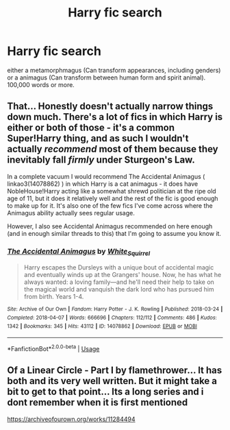 #+TITLE: Harry fic search

* Harry fic search
:PROPERTIES:
:Author: bluerayminecraft
:Score: 2
:DateUnix: 1587979236.0
:DateShort: 2020-Apr-27
:FlairText: Request
:END:
either a metamorphmagus (Can transform appearances, including genders) or a animagus (Can transform between human form and spirit animal). 100,000 words or more.


** That... Honestly doesn't actually narrow things down much. There's a lot of fics in which Harry is either or both of those - it's a common Super!Harry thing, and as such I wouldn't actually /recommend/ most of them because they inevitably fall /firmly/ under Sturgeon's Law.

In a complete vacuum I would recommend The Accidental Animagus ( linkao3(14078862) ) in which Harry is a cat animagus - it does have NobleHouse!Harry acting like a somewhat shrewd politician at the ripe old age of 11, but it does it relatively well and the rest of the fic is good enough to make up for it. It's also one of the few fics I've come across where the Animagus ability actually sees regular usage.

However, I also see Accidental Animagus recommended on here enough (and in enough similar threads to this) that I'm going to assume you know it.
:PROPERTIES:
:Author: PsiGuy60
:Score: 1
:DateUnix: 1587987214.0
:DateShort: 2020-Apr-27
:END:

*** [[https://archiveofourown.org/works/14078862][*/The Accidental Animagus/*]] by [[https://www.archiveofourown.org/users/White_Squirrel/pseuds/White_Squirrel][/White_Squirrel/]]

#+begin_quote
  Harry escapes the Dursleys with a unique bout of accidental magic and eventually winds up at the Grangers' house. Now, he has what he always wanted: a loving family---and he'll need their help to take on the magical world and vanquish the dark lord who has pursued him from birth. Years 1-4.
#+end_quote

^{/Site/:} ^{Archive} ^{of} ^{Our} ^{Own} ^{*|*} ^{/Fandom/:} ^{Harry} ^{Potter} ^{-} ^{J.} ^{K.} ^{Rowling} ^{*|*} ^{/Published/:} ^{2018-03-24} ^{*|*} ^{/Completed/:} ^{2018-04-07} ^{*|*} ^{/Words/:} ^{666696} ^{*|*} ^{/Chapters/:} ^{112/112} ^{*|*} ^{/Comments/:} ^{486} ^{*|*} ^{/Kudos/:} ^{1342} ^{*|*} ^{/Bookmarks/:} ^{345} ^{*|*} ^{/Hits/:} ^{43112} ^{*|*} ^{/ID/:} ^{14078862} ^{*|*} ^{/Download/:} ^{[[https://archiveofourown.org/downloads/14078862/The%20Accidental%20Animagus.epub?updated_at=1577064188][EPUB]]} ^{or} ^{[[https://archiveofourown.org/downloads/14078862/The%20Accidental%20Animagus.mobi?updated_at=1577064188][MOBI]]}

--------------

*FanfictionBot*^{2.0.0-beta} | [[https://github.com/tusing/reddit-ffn-bot/wiki/Usage][Usage]]
:PROPERTIES:
:Author: FanfictionBot
:Score: 1
:DateUnix: 1587987222.0
:DateShort: 2020-Apr-27
:END:


** Of a Linear Circle - Part I by flamethrower... It has both and its very well written. But it might take a bit to get to that point... Its a long series and i dont remember when it is first mentioned

[[https://archiveofourown.org/works/11284494]]
:PROPERTIES:
:Author: ElzaCBoe
:Score: 1
:DateUnix: 1587993383.0
:DateShort: 2020-Apr-27
:END:
